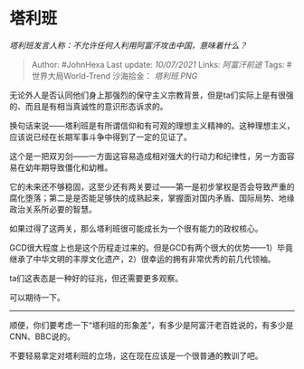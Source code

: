 * 塔利班
  :PROPERTIES:
  :CUSTOM_ID: 塔利班
  :END:

/塔利班发言人称：不允许任何人利用阿富汗攻击中国，意味着什么？/

#+BEGIN_QUOTE
  Author: #JohnHexa Last update: /10/07/2021/ Links: [[阿富汗前途]]
  Tags: #世界大局World-Trend 沙海拾金： [[塔利班.PNG]]
#+END_QUOTE

无论外人是否认同他们身上那强烈的保守主义宗教背景，但是ta们实际上是有很强的、而且是有相当真诚性的意识形态诉求的。

换句话来说------塔利班是有所谓信仰和有可观的理想主义精神的。这种理想主义，应该说已经在长期军事斗争中得到了一定的见证了。

这个是一把双刃剑------一方面这容易造成相对强大的行动力和纪律性，另一方面容易在幼年期导致僵化和幼稚。

它的未来还不够稳固，这至少还有两关要过------第一是初步掌权是否会导致严重的腐化堕落；第二是是否能足够快的成熟起来，掌握面对国内矛盾、国际局势、地缘政治关系所必要的智慧。

如果过得了这两关，那么塔利班很可能成长为一个很有能力的政权核心。

GCD很大程度上也是这个历程走过来的。但是GCD有两个很大的优势------1）毕竟继承了中华文明的丰厚文化遗产，2）很幸运的拥有非常优秀的前几代领袖。

ta们这表态是一种好的征兆，但还需要更多观察。

可以期待一下。

--------------

顺便，你们要考虑一下“塔利班的形象差”，有多少是阿富汗老百姓说的，有多少是CNN、BBC说的。

不要轻易拿定对塔利班的立场，这在现在应该是一个很普通的教训了吧。

